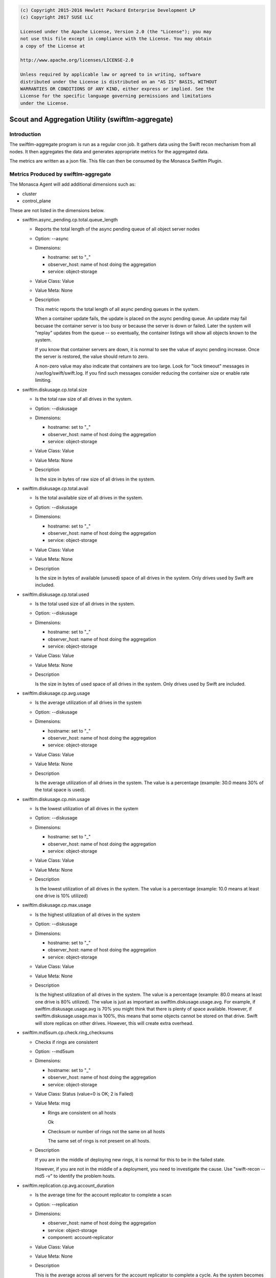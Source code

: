 
.. code::

    (c) Copyright 2015-2016 Hewlett Packard Enterprise Development LP
    (c) Copyright 2017 SUSE LLC

    Licensed under the Apache License, Version 2.0 (the "License"); you may
    not use this file except in compliance with the License. You may obtain
    a copy of the License at

    http://www.apache.org/licenses/LICENSE-2.0

    Unless required by applicable law or agreed to in writing, software
    distributed under the License is distributed on an "AS IS" BASIS, WITHOUT
    WARRANTIES OR CONDITIONS OF ANY KIND, either express or implied. See the
    License for the specific language governing permissions and limitations
    under the License.


Scout and Aggregation Utility (swiftlm-aggregate)
=================================================

Introduction
------------

The swiftlm-aggregate program is run as a regular cron job. It gathers
data using the Swift recon mechanism from all nodes. It then aggregates
the data and generates appropriate metrics for the aggregated data.

The metrics are written as a json file. This file can then be consumed
by the Monasca Swiftlm Plugin.

.. _swiftlm-aggregate-metrics:

Metrics Produced by swiftlm-aggregate
-------------------------------------

The Monasca Agent will add additional dimensions such as:

* cluster
* control_plane

These are not listed in the dimensions below.

* swiftlm.async_pending.cp.total.queue_length

  - Reports the total length of the async pending queue of all object server
    nodes
  - Option: --async
  - Dimensions:

    * hostname: set to "_"
    * observer_host: name of host doing the aggregation
    * service: object-storage

  - Value Class: Value
  - Value Meta: None

  - Description

    This metric reports the total length of all async pending queues
    in the system.

    When a container update fails, the update is placed on the async pending
    queue. An update may fail becuase the container server is too busy or
    because the server is down or failed. Later the system will "replay"
    updates from the queue -- so eventually, the container listings
    will show all objects known to the system.

    If you know that container servers are down, it is normal to see the
    value of async pending increase. Once the server is restored, the
    value should return to zero.

    A non-zero value may also indicate that containers are too large. Look for
    "lock timeout" messages in /var/log/swift/swift.log. If you find such
    messages consider reducing the container size or enable rate limiting.


* swiftlm.diskusage.cp.total.size

  - Is the total raw size of all drives in the system.
  - Option: --diskusage
  - Dimensions:

    * hostname: set to "_"
    * observer_host: name of host doing the aggregation
    * service: object-storage

  - Value Class: Value
  - Value Meta: None

  - Description

    Is the size in bytes of raw size of all drives in the system.

* swiftlm.diskusage.cp.total.avail

  - Is the total available size of all drives in the system.
  - Option: --diskusage
  - Dimensions:

    * hostname: set to "_"
    * observer_host: name of host doing the aggregation
    * service: object-storage

  - Value Class: Value
  - Value Meta: None

  - Description

    Is the size in bytes of available (unused) space of all drives in
    the system. Only drives used by Swift are included.

* swiftlm.diskusage.cp.total.used

  - Is the total used size of all drives in the system.
  - Option: --diskusage
  - Dimensions:

    * hostname: set to "_"
    * observer_host: name of host doing the aggregation
    * service: object-storage

  - Value Class: Value
  - Value Meta: None

  - Description

    Is the size in bytes of used space of all drives in
    the system. Only drives used by Swift are included.

* swiftlm.diskusage.cp.avg.usage

  - Is the average utilization of all drives in the system
  - Option: --diskusage
  - Dimensions:

    * hostname: set to "_"
    * observer_host: name of host doing the aggregation
    * service: object-storage

  - Value Class: Value
  - Value Meta: None

  - Description

    Is the average utilization of all drives in the system. The value
    is a percentage (example: 30.0 means 30% of the total space is
    used).

* swiftlm.diskusage.cp.min.usage

  - Is the lowest utilization of all drives in the system
  - Option: --diskusage
  - Dimensions:

    * hostname: set to "_"
    * observer_host: name of host doing the aggregation
    * service: object-storage

  - Value Class: Value
  - Value Meta: None

  - Description

    Is the lowest utilization of all drives in the system. The value
    is a percentage (example: 10.0 means at least one drive is 10% utilized)

* swiftlm.diskusage.cp.max.usage

  - Is the highest utilization of all drives in the system
  - Option: --diskusage
  - Dimensions:

    * hostname: set to "_"
    * observer_host: name of host doing the aggregation
    * service: object-storage

  - Value Class: Value
  - Value Meta: None

  - Description

    Is the highest utilization of all drives in the system. The value
    is a percentage (example: 80.0 means at least one drive is 80% utilized).
    The value is just as important as swiftlm.diskusage.usage.avg. For example,
    if swiftlm.diskusage.usage.avg is 70% you might think that there is
    plenty of space available. However, if swiftlm.diskusage.usage.max is
    100%, this means that some objects cannot be stored on that drive. Swift
    will store replicas on other drives. However, this will create extra
    overhead.

* swiftlm.md5sum.cp.check.ring_checksums

  - Checks if rings are consistent
  - Option: --md5sum
  - Dimensions:

    * hostname: set to "_"
    * observer_host: name of host doing the aggregation
    * service: object-storage

  - Value Class: Status (value=0 is OK; 2 is Failed)
  - Value Meta: msg

    * Rings are consistent on all hosts

      Ok

    * Checksum or number of rings not the same on all hosts

      The same set of rings is not present on all hosts.

  - Description

    If you are in the middle of deploying new rings, it is normal for this to
    be in the failed state.

    However, if you are not in the middle of a deployment, you need to
    investigate the cause. Use "swift-recon --md5 -v" to identify the
    problem hosts.

* swiftlm.replication.cp.avg.account_duration

  - Is the average time for the account replicator to complete a scan
  - Option: --replication
  - Dimensions:

    * observer_host: name of host doing the aggregation
    * service: object-storage
    * component: account-replicator

  - Value Class: Value
  - Value Meta: None

  - Description

    This is the average across all servers for the account replicator
    to complete a cycle. As the system becomes busy, the time to complete
    a cycle increases. The value is in seconds.

* swiftlm.replication.cp.avg.container_duration

  - Is the average time for the container replicator to complete a scan
  - Option: --replication
  - Dimensions:

    * hostname: set to "_"
    * observer_host: name of host doing the aggregation
    * service: object-storage
    * component: container-replicator

  - Value Class: Value
  - Value Meta: None

  - Description

    This is the average across all servers for the container replicator
    to complete a cycle. As the system becomes busy, the time to complete
    a cycle increases. The value is in seconds.

* swiftlm.replication.cp.avg.object_duration

  - Is the average time for the object replicator to complete a scan
  - Option: --replication
  - Dimensions:

    * hostname: set to "_"
    * observer_host: name of host doing the aggregation
    * service: object-storage
    * component: object-replicator

  - Value Class: Value
  - Value Meta: None

  - Description

    This is the average across all servers for the object replicator
    to complete a cycle. As the system becomes busy, the time to complete
    a cycle increases. The value is in seconds.

* swiftlm.replication.cp.max.account_last

  - Is the age of the oldest account replicator that completed a scan
  - Option: --replication
  - Dimensions:

    * hostname: set to "_"
    * observer_host: name of host doing the aggregation
    * service: object-storage
    * component: account-replicator

  - Value Class: Value
  - Value Meta: None

  - Description

    This is the number of seconds since the account replicator last completed
    a scan on the host that has the oldest completion time. Normally the
    replicators runs periodically and hence this value will decrease
    whenever a replicator completes. However, if a replicator is not
    completing a cycle, this value increases (by one second for each second
    that the replicator is not completing). If the value remains high and
    increasing for a long period of time, it indicates that one of the
    hosts is not completing the replication cycle.

* swiftlm.replication.cp.container_last

  - Is the age of the oldest container replicator that completed a scan
  - Option: --replication
  - Dimensions:

    * hostname: set to "_"
    * observer_host: name of host doing the aggregation
    * service: object-storage
    * component: container-replicator

  - Value Class: Value
  - Value Meta: None

  - Description

    This is the number of seconds since the container replicator last completed
    a scan on the host that has the oldest completion time. Normally the
    replicators runs periodically and hence this value will decrease
    whenever a replicator completes. However, if a replicator is not
    completing a cycle, this value increases (by one second for each second
    that the replicator is not completing). If the value remains high and
    increasing for a long period of time, it indicates that one of the
    hosts is not completing the replication cycle.

* swiftlm.replication.cp.object_last

  - Is the age of the oldest object replicator that completed a scan
  - Option: --replication
  - Dimensions:

    * hostname: set to "_"
    * observer_host: name of host doing the aggregation
    * service: object-storage

  - Value Class: Value
  - Value Meta: None

  - Description

    This is the number of seconds since the object replicator last completed
    a scan on the host that has the oldest completion time. Normally the
    replicators runs periodically and hence this value will decrease
    whenever a replicator completes. However, if a replicator is not
    completing a cycle, this value increases (by one second for each second
    that the replicator is not completing). If the value remains high and
    increasing for a long period of time, it indicates that one of the
    hosts is not completing the replication cycle.

* swiftlm.load.cp.avg.five

  - Is the average five minute load average of all hosts in the system
  - Option: --load
  - Dimensions:

    * observer_host: name of host doing the aggregation
    * service: object-storage

  - Value Class: Value
  - Value Meta: None

  - Description

    This is the averaged value of the five minutes system load average of all
    nodes in the Swift system.

* swiftlm.load.cp.max.five

  - Is the maximum five minute load average of all hosts in the system
  - Option: --load
  - Dimensions:

    * hostname: set to "_"
    * observer_host: name of host doing the aggregation
    * service: object-storage

  - Value Class: Value
  - Value Meta: None

  - Description

    This is the five minute load average of the busiest host in the
    Swift system.

* swiftlm.load.cp.min.five

  - Is the minimum five minute load average of all hosts in the system
  - Option: --load
  - Dimensions:

    * hostname: set to "_"
    * observer_host: name of host doing the aggregation
    * service: object-storage

  - Value Class: Value
  - Value Meta: None

  - Description

    This is the five minute load average of the least loaded host in the
    Swift system.